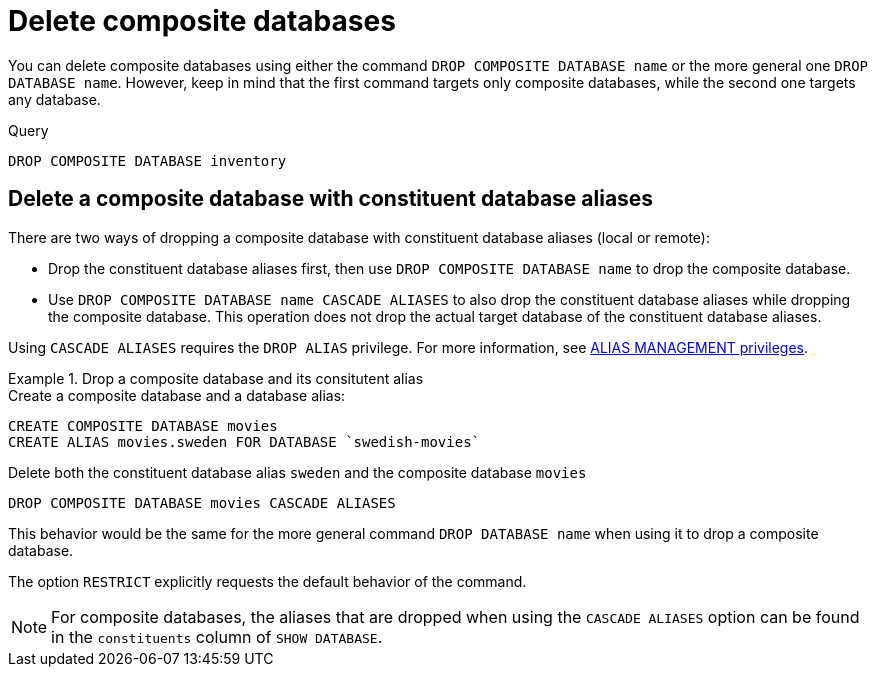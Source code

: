 :description: This page describes how to delete composite databases.
[role=enterprise-edition not-on-aura]
[[composite-databases-delete]]
= Delete composite databases

You can delete composite databases using either the command `DROP COMPOSITE DATABASE name` or the more general one `DROP DATABASE name`.
However, keep in mind that the first command targets only composite databases, while the second one targets any database.

.Query
[source, cypher]
----
DROP COMPOSITE DATABASE inventory
----

[[composite-databases-delete-with-aliases]]
== Delete a composite database with constituent database aliases

There are two ways of dropping a composite database with constituent database aliases (local or remote):

* Drop the constituent database aliases first, then use `DROP COMPOSITE DATABASE name` to drop the composite database.
* Use `DROP COMPOSITE DATABASE name CASCADE ALIASES` to also drop the constituent database aliases while dropping the composite database.
This operation does not drop the actual target database of the constituent database aliases.

Using `CASCADE ALIASES` requires the `DROP ALIAS` privilege.
For more information, see xref:authentication-authorization/dbms-administration.adoc#access-control-dbms-administration-alias-management[ALIAS MANAGEMENT privileges].

.Drop a composite database and its consitutent alias
====
.Create a composite database and a database alias:
[source, cypher]
----
CREATE COMPOSITE DATABASE movies
CREATE ALIAS movies.sweden FOR DATABASE `swedish-movies`
----

.Delete both the constituent database alias `sweden` and the composite database `movies`
[source, cypher]
----
DROP COMPOSITE DATABASE movies CASCADE ALIASES
----
====

This behavior would be the same for the more general command `DROP DATABASE name` when using it to drop a composite database.

The option `RESTRICT` explicitly requests the default behavior of the command.

[NOTE]
====
For composite databases, the aliases that are dropped when using the `CASCADE ALIASES` option can be found in the `constituents` column of `SHOW DATABASE`.
====

